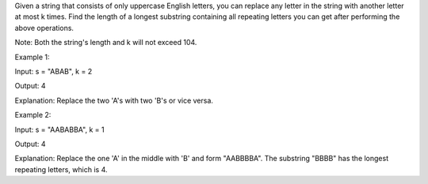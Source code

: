 Given a string that consists of only uppercase English letters, you can
replace any letter in the string with another letter at most k times.
Find the length of a longest substring containing all repeating letters
you can get after performing the above operations.

Note: Both the string's length and k will not exceed 104.

Example 1:

Input: s = "ABAB", k = 2

Output: 4

Explanation: Replace the two 'A's with two 'B's or vice versa.

Example 2:

Input: s = "AABABBA", k = 1

Output: 4

Explanation: Replace the one 'A' in the middle with 'B' and form
"AABBBBA". The substring "BBBB" has the longest repeating letters, which
is 4.
